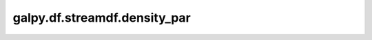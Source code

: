 galpy.df.streamdf.density_par
==========================================

.. automethod:: galpy.df.streamdf.density_par
